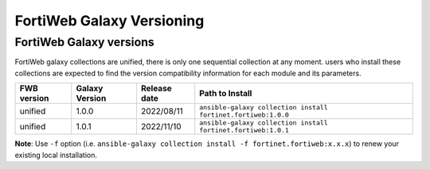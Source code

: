FortiWeb Galaxy Versioning
=============================

FortiWeb Galaxy versions
~~~~~~~~~~~~~~~~~~~~~~~~~~~

FortiWeb galaxy collections are unified, there is only one sequential collection at any moment. users who install these collections
are expected to find the version compatibility information for each module and its parameters.

+---------------+---------------------+----------------+---------------------------------------------------------------------+
| FWB version   | Galaxy Version      | Release date   | Path to Install                                                     |
+===============+=====================+================+=====================================================================+
| unified       | 1.0.0               | 2022/08/11     | ``ansible-galaxy collection install fortinet.fortiweb:1.0.0``       |
+---------------+---------------------+----------------+---------------------------------------------------------------------+
| unified       | 1.0.1               | 2022/11/10     | ``ansible-galaxy collection install fortinet.fortiweb:1.0.1``       |
+---------------+---------------------+----------------+---------------------------------------------------------------------+


**Note**: Use ``-f`` option (i.e.
``ansible-galaxy collection install -f fortinet.fortiweb:x.x.x``) to renew your existing local installation.
